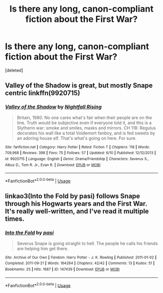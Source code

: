 #+TITLE: Is there any long, canon-compliant fiction about the First War?

* Is there any long, canon-compliant fiction about the First War?
:PROPERTIES:
:Score: 33
:DateUnix: 1529242687.0
:DateShort: 2018-Jun-17
:FlairText: Request
:END:
[deleted]


** Valley of the Shadow is great, but mostly Snape centric linkffn(9920715)
:PROPERTIES:
:Author: Redhotlipstik
:Score: 5
:DateUnix: 1529260522.0
:DateShort: 2018-Jun-17
:END:

*** [[https://www.fanfiction.net/s/9920715/1/][*/Valley of the Shadow/*]] by [[https://www.fanfiction.net/u/461390/Nightfall-Rising][/Nightfall Rising/]]

#+begin_quote
  Britain, 1980. No one cares what's fair when their people are on the line. Truth would be subjective even if everyone told it, and this is a Slytherin war: smoke and smiles, masks and mirrors. CH 118: Regulus decorates his wall like a total Voldemort fanboy, and is fed sweets by an adoring house elf. That's what's going on here. For sure.
#+end_quote

^{/Site/:} ^{fanfiction.net} ^{*|*} ^{/Category/:} ^{Harry} ^{Potter} ^{*|*} ^{/Rated/:} ^{Fiction} ^{T} ^{*|*} ^{/Chapters/:} ^{118} ^{*|*} ^{/Words/:} ^{709,968} ^{*|*} ^{/Reviews/:} ^{398} ^{*|*} ^{/Favs/:} ^{75} ^{*|*} ^{/Follows/:} ^{57} ^{*|*} ^{/Updated/:} ^{6/10} ^{*|*} ^{/Published/:} ^{12/12/2013} ^{*|*} ^{/id/:} ^{9920715} ^{*|*} ^{/Language/:} ^{English} ^{*|*} ^{/Genre/:} ^{Drama/Friendship} ^{*|*} ^{/Characters/:} ^{Severus} ^{S.,} ^{Albus} ^{D.,} ^{Tom} ^{R.} ^{Jr.,} ^{Evan} ^{R.} ^{*|*} ^{/Download/:} ^{[[http://www.ff2ebook.com/old/ffn-bot/index.php?id=9920715&source=ff&filetype=epub][EPUB]]} ^{or} ^{[[http://www.ff2ebook.com/old/ffn-bot/index.php?id=9920715&source=ff&filetype=mobi][MOBI]]}

--------------

*FanfictionBot*^{2.0.0-beta} | [[https://github.com/tusing/reddit-ffn-bot/wiki/Usage][Usage]]
:PROPERTIES:
:Author: FanfictionBot
:Score: 2
:DateUnix: 1529260537.0
:DateShort: 2018-Jun-17
:END:


** linkao3(Into the Fold by pasi) follows Snape through his Hogwarts years and the First War. It's really well-written, and I've read it multiple times.
:PROPERTIES:
:Author: Flye_Autumne
:Score: 2
:DateUnix: 1529280801.0
:DateShort: 2018-Jun-18
:END:

*** [[https://archiveofourown.org/works/147439][*/Into the Fold/*]] by [[https://www.archiveofourown.org/users/pasi/pseuds/pasi][/pasi/]]

#+begin_quote
  Severus Snape is going straight to hell. The people he calls his friends are helping him get there.
#+end_quote

^{/Site/:} ^{Archive} ^{of} ^{Our} ^{Own} ^{*|*} ^{/Fandom/:} ^{Harry} ^{Potter} ^{-} ^{J.} ^{K.} ^{Rowling} ^{*|*} ^{/Published/:} ^{2011-01-02} ^{*|*} ^{/Completed/:} ^{2011-09-21} ^{*|*} ^{/Words/:} ^{164264} ^{*|*} ^{/Chapters/:} ^{42/42} ^{*|*} ^{/Comments/:} ^{13} ^{*|*} ^{/Kudos/:} ^{51} ^{*|*} ^{/Bookmarks/:} ^{25} ^{*|*} ^{/Hits/:} ^{1687} ^{*|*} ^{/ID/:} ^{147439} ^{*|*} ^{/Download/:} ^{[[https://archiveofourown.org/downloads/pa/pasi/147439/Into%20the%20Fold.epub?updated_at=1386669391][EPUB]]} ^{or} ^{[[https://archiveofourown.org/downloads/pa/pasi/147439/Into%20the%20Fold.mobi?updated_at=1386669391][MOBI]]}

--------------

*FanfictionBot*^{2.0.0-beta} | [[https://github.com/tusing/reddit-ffn-bot/wiki/Usage][Usage]]
:PROPERTIES:
:Author: FanfictionBot
:Score: 1
:DateUnix: 1529280815.0
:DateShort: 2018-Jun-18
:END:
